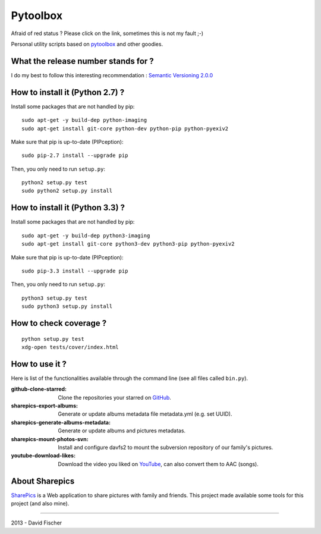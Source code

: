 .. _github: https://github.com
.. _pytoolbox: https://github.com/davidfischer-ch/pytoolbox
.. _sharepics: https://github.com/michaelfischerge/sharepics
.. _youtube: https://youtube.com

================
Pytoolbox
================

.. image:: https://secure.travis-ci.org/davidfischer-ch/pytoolbox_bin.png
    :target: http://travis-ci.org/davidfischer-ch/pytoolbox_bin

Afraid of red status ? Please click on the link, sometimes this is not my fault ;-)

Personal utility scripts based on pytoolbox_ and other goodies.

------------------------------------
What the release number stands for ?
------------------------------------

I do my best to follow this interesting recommendation : `Semantic Versioning 2.0.0 <http://semver.org/>`_

--------------------------------
How to install it (Python 2.7) ?
--------------------------------

Install some packages that are not handled by pip::

    sudo apt-get -y build-dep python-imaging
    sudo apt-get install git-core python-dev python-pip python-pyexiv2

Make sure that pip is up-to-date (PIPception)::

    sudo pip-2.7 install --upgrade pip

Then, you only need to run ``setup.py``::

    python2 setup.py test
    sudo python2 setup.py install

--------------------------------
How to install it (Python 3.3) ?
--------------------------------

Install some packages that are not handled by pip::

    sudo apt-get -y build-dep python3-imaging
    sudo apt-get install git-core python3-dev python3-pip python-pyexiv2

Make sure that pip is up-to-date (PIPception)::

    sudo pip-3.3 install --upgrade pip

Then, you only need to run ``setup.py``::

    python3 setup.py test
    sudo python3 setup.py install

-----------------------
How to check coverage ?
-----------------------

::

    python setup.py test
    xdg-open tests/cover/index.html

---------------
How to use it ?
---------------

Here is list of the functionalities available through the command line (see all files called ``bin.py``).

:github-clone-starred: Clone the repositories your starred on GitHub_.
:sharepics-export-albums: Generate or update albums metadata file metadata.yml (e.g. set UUID).
:sharepics-generate-albums-metadata: Generate or update albums and pictures metadatas.
:sharepics-mount-photos-svn: Install and configure davfs2 to mount the subversion repository of our family's pictures.
:youtube-download-likes: Download the video you liked on YouTube_, can also convert them to AAC (songs).

---------------
About Sharepics
---------------

SharePics_ is a Web application to share pictures with family and friends.
This project made available some tools for this project (and also mine).

----

2013 - David Fischer
